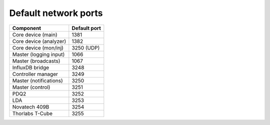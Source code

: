 Default network ports
=====================

+--------------------------+--------------+
| Component                | Default port |
+==========================+==============+
| Core device (main)       | 1381         |
+--------------------------+--------------+
| Core device (analyzer)   | 1382         |
+--------------------------+--------------+
| Core device (mon/inj)    | 3250 (UDP)   |
+--------------------------+--------------+
| Master (logging input)   | 1066         |
+--------------------------+--------------+
| Master (broadcasts)      | 1067         |
+--------------------------+--------------+
| InfluxDB bridge          | 3248         |
+--------------------------+--------------+
| Controller manager       | 3249         |
+--------------------------+--------------+
| Master (notifications)   | 3250         |
+--------------------------+--------------+
| Master (control)         | 3251         |
+--------------------------+--------------+
| PDQ2                     | 3252         |
+--------------------------+--------------+
| LDA                      | 3253         |
+--------------------------+--------------+
| Novatech 409B            | 3254         |
+--------------------------+--------------+
| Thorlabs T-Cube          | 3255         |
+--------------------------+--------------+

